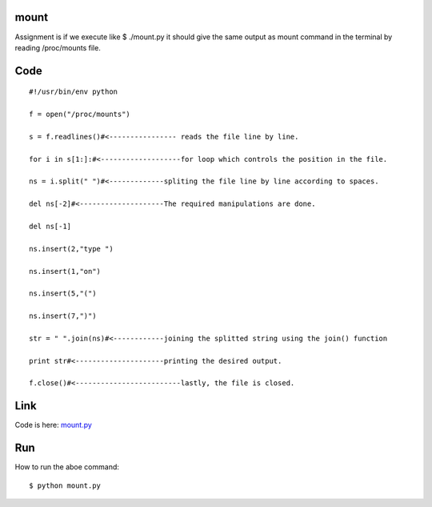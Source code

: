 mount
=====
Assignment is if we execute like $ ./mount.py 
it should give the same output as mount command in the terminal by reading /proc/mounts file.

Code
====
::
        
        #!/usr/bin/env python

        f = open("/proc/mounts")

        s = f.readlines()#<---------------- reads the file line by line.

        for i in s[1:]:#<-------------------for loop which controls the position in the file.

        ns = i.split(" ")#<-------------spliting the file line by line according to spaces.

        del ns[-2]#<--------------------The required manipulations are done.

        del ns[-1]

        ns.insert(2,"type ")

        ns.insert(1,"on")

        ns.insert(5,"(")

        ns.insert(7,")")

        str = " ".join(ns)#<------------joining the splitted string using the join() function

        print str#<---------------------printing the desired output.

        f.close()#<-------------------------lastly, the file is closed.


Link
====
Code is here: `mount.py`_

.. _mount.py: https://github.com/tenstormavi/dgplug_home_tasks/blob/master/mount/mount.py 


Run
===
How to run the aboe command::
        
        $ python mount.py


